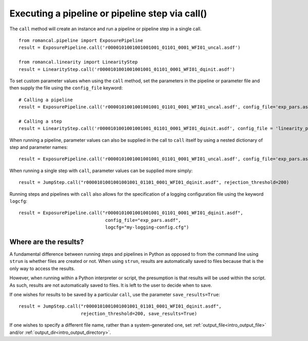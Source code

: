 .. _call_examples:

Executing a pipeline or pipeline step via call()
================================================

The ``call`` method will create an instance and run a pipeline or pipeline step
in a single call.

::

 from romancal.pipeline import ExposurePipeline
 result = ExposurePipeline.call('r0000101001001001001_01101_0001_WFI01_uncal.asdf')

 from romancal.linearity import LinearityStep
 result = LinearityStep.call('r0000101001001001001_01101_0001_WFI01_dqinit.asdf')


To set custom parameter values when using the ``call`` method, set the
parameters in the pipeline or parameter file and then supply the file using the
``config_file`` keyword: ::

 # Calling a pipeline
 result = ExposurePipeline.call('r0000101001001001001_01101_0001_WFI01_uncal.asdf', config_file='exp_pars.asdf'))

 # Calling a step
 result = LinearityStep.call('r0000101001001001001_01101_0001_WFI01_dqinit.asdf', config_file = 'linearity_pars.asdf')


When running a pipeline, parameter values can also be supplied in the call to ``call`` itself by using a nested dictionary of step and
parameter names:

::

 result = ExposurePipeline.call('r0000101001001001001_01101_0001_WFI01_uncal.asdf', config_file='exp_pars.asdf', steps={"jump":{"rejection_threshold": 200}})

When running a single step with ``call``, parameter values can be supplied more simply:

::

 result = JumpStep.call("r0000101001001001001_01101_0001_WFI01_dqinit.asdf", rejection_threshold=200)

Running steps and pipelines with ``call`` also allows for the specification of a logging
configuration file using the keyword ``logcfg``:

::

 result = ExposurePipeline.call("r0000101001001001001_01101_0001_WFI01_dqinit.asdf",
                                 config_file="exp_pars.asdf",
                                 logcfg="my-logging-config.cfg")


Where are the results?
----------------------

A fundamental difference between running steps and pipelines in Python as
opposed to from the command line using ``strun`` is whether files are created or
not. When using ``strun``, results are automatically saved to files because that
is the only way to access the results.

However, when running within a Python interpreter or script, the presumption is
that results will be used within the script. As such, results are not
automatically saved to files. It is left to the user to decide when to save.

If one wishes for results to be saved by a particular ``call``, use the
parameter ``save_results=True``::

 result = JumpStep.call("r0000101001001001001_01101_0001_WFI01_dqinit.asdf",
                        rejection_threshold=200, save_results=True)

If one wishes to specify a different file name, rather than a system-generated
one, set :ref:`output_file<intro_output_file>` and/or
:ref:`output_dir<intro_output_directory>`.
